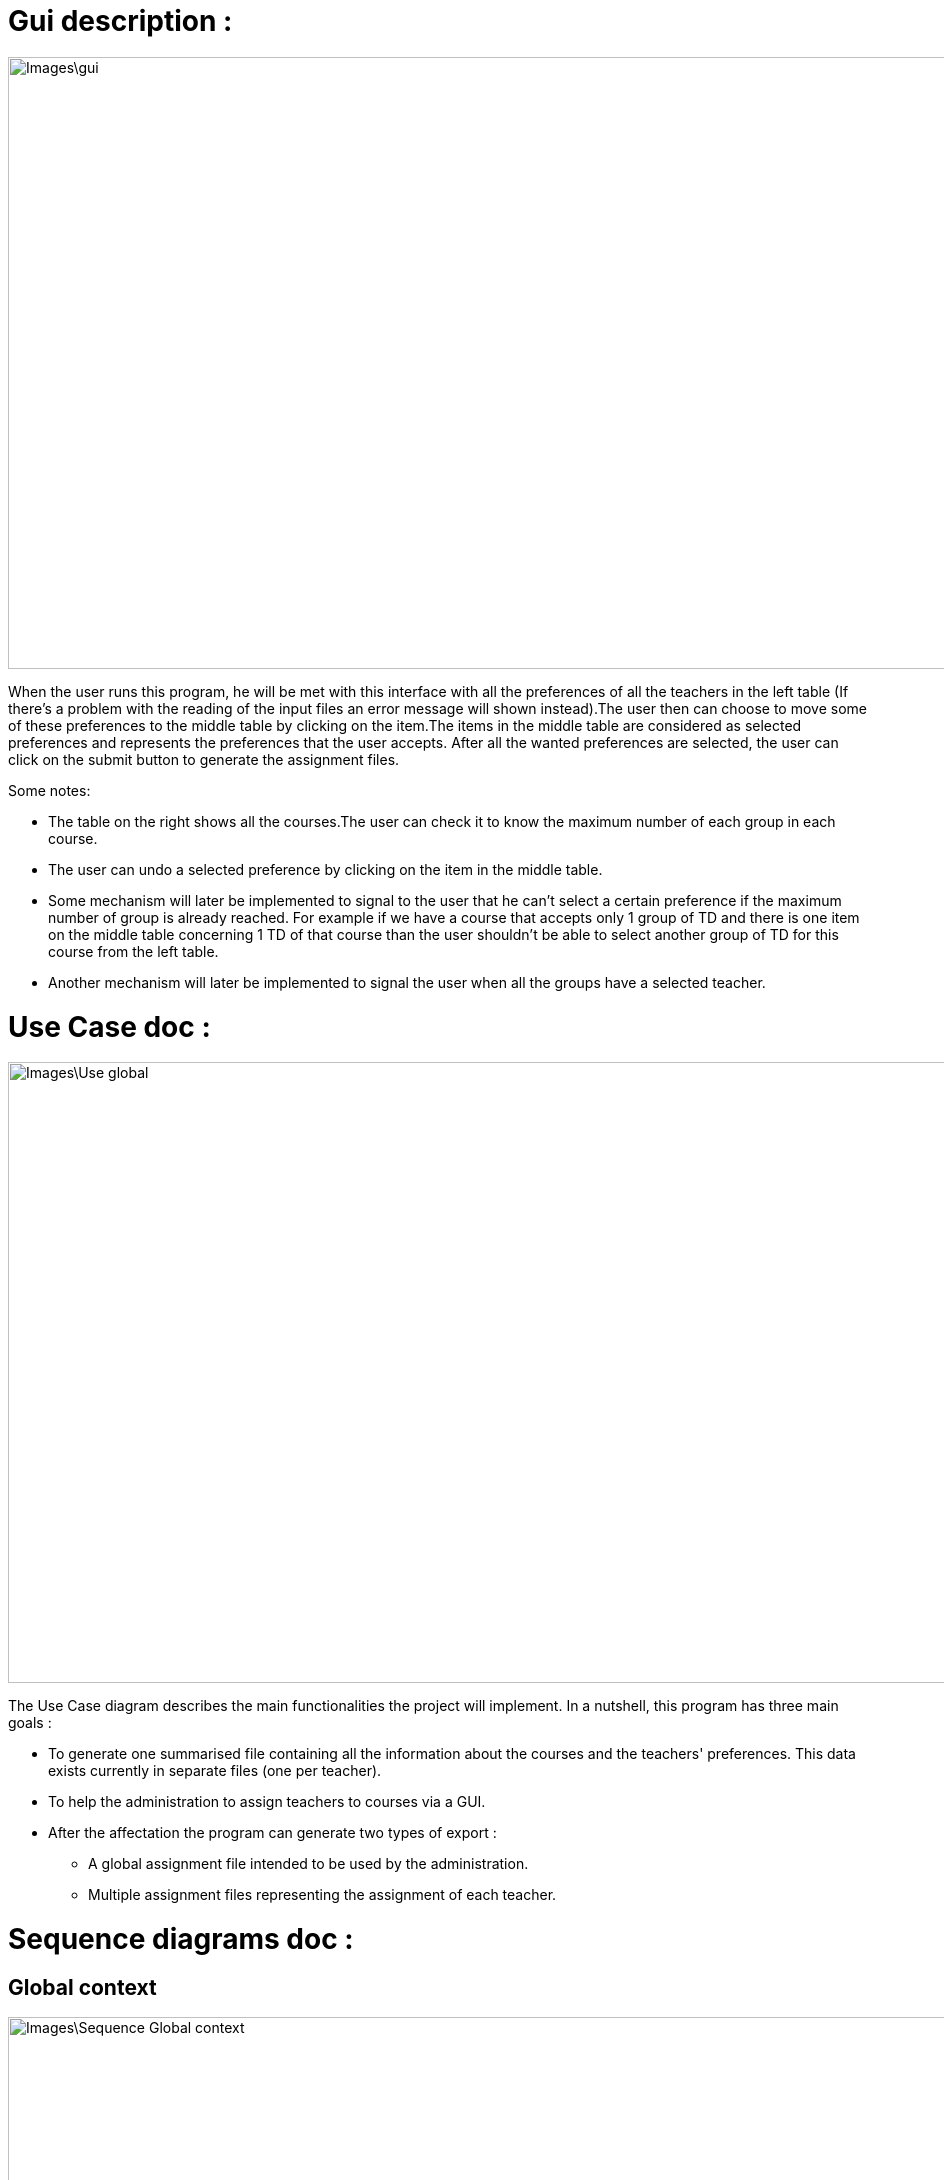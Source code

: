 [[GuiDescription]]
= Gui description :

image::Images\gui.png[width="1054", height="612"]

When the user runs this program, he will be met with this interface with all the preferences of all the teachers in the left table (If there's a problem with the reading of the input files an error message will shown instead).The user then can choose to move some of these preferences to the middle table by clicking on the item.The items in the middle table
are considered as selected preferences and represents the preferences that the user accepts. After all the wanted preferences are selected, the user can click on the submit button to generate the
assignment files.

Some notes:

* The table on the right shows all the courses.The user can check it to know the maximum number of each group in each course.
* The user can undo a selected preference by clicking on the item in the middle table.
* Some mechanism will later be implemented to signal to the user that he can't select a certain preference if the maximum number of group is already reached. For example if we have a course that accepts only 1 group of TD and there is one item on the middle table concerning 1 TD of that course than the user shouldn't be able to select another group of TD for this course from the left table.
* Another mechanism will later be implemented to signal the user when all the groups have a selected teacher.

[[UseCaseDiag]]
= Use Case doc :

image::Images\Use_global.PNG[width="1194", height="621"]

The Use Case diagram describes the main functionalities the project will implement. In a nutshell, this program has three main goals :

* To generate one summarised file containing all the information about the courses and the teachers' preferences. This data exists currently in separate files (one per teacher).
* To help the administration to assign teachers to courses via a GUI.
* After the affectation the program can generate two types of export :
** A global assignment file intended to be used by the administration.
** Multiple assignment files representing the assignment of each teacher.

[[SeqDiag]]
= Sequence diagrams doc :

== Global context 

image::Images\Sequence_Global_context.PNG[width="1285", height="1020]

The idea of this diagram is to present a global view of our project. The program starts by receiving all the files link:Documents\AA_Saisie_des_voeux_2016-2017.ods[“AA-Saisie voeux 2016-2017.ods”] already completed by each teacher. *getData()* is the function used to register in a variable of type CalcData the information read in the files “AA-Saisie voeux 2016-2017.ods”. Then, once all the data caught and ordered in variables, the program can generate a file similar to link:Documents\FichierAgrege.pdf[“Fichier Agrégé.pdf”] that summarizes thus all the files “AA-Saisie voeux 2016-2017.ods” loaded.  The function *createSumarizedOds()* writes in a Calc to produce a document similar to “Fichier Agrégé.pdf” given in the subject. The Admin receives the Calc file created by the function generateAggregatedDataFile(). 

If desired by the Admin, our program can end with the generation of the aggregated file. Else, if required by the Admin, our program can continue to help the admin make an assignment. The Assignment process is described in the second sequence diagram (“Sequence_Assignment”). In order to have a clear and not overloaded diagram, we decided to create a second diagram and put a reference to it in the first one. 

== Assignment

image::Images\Sequence_Assignment.PNG[width="1026", height="1020"]

The idea of this diagram is to present a focus on the assignment process. All the methods used in the messages are meant to evolve later in our project, for now, they simply allow us to describe the principle of our program. We renounced to produce a function that would make the assignment. Instead, we decided to have our interface helping the Admin to assign the teachers (for example, we are thinking of a decrementation of the number of teaching hours for a teacher assigned to a class and displaying it to the Admin). As long as the Admin is not satisfied, the process repeats itself. Once the Admin satisfied, the program will generate the Calc files summarizing the assignments (like link:Documents\services_MIDO.xls[“services MIDO.ods”], link:Documents\Fiche_de_service.png[“Fiche de service.png”] and link:Documents\FichierAgrege.pdf[“Fichier Agrégé.pdf”] fully completed). The Admin will receive all these files and will send the “Fiche de service.png” specific to each teacher. 

[[ClassDiag]]
= Class diagrams doc :
== Base classes :
image::Images\Class_assignment.PNG[width="881", height="1180"]

The *CourseAssignment* class represents the assignment of *only one course* to a number of teachers. The *TeacherAssignment* class stores the number of TD, TP, CM groups assigned to one teacher in the selected course. +

*CalcData* represents the data that we can get from the files that the university gives us. The function *getDataFromODS* reads all the necessary informations in the calc link:Documents\AA_Saisie_des_voeux_2016-2017.ods[“AA-Saisie voeux 2016-2017.ods”] to build and return a CalcData.
The classes *Course*, *Teacher* and *CoursePref* are used in that matter.
*CoursePref* represents preferences from a teacher for a specified course.
We'll add getters in the classes as we work on them because it's hard to know exactly what we will need.

== Gui classes :
image::Images\Class_Gui.PNG[width="979", height="390"]

The GuiPref class creates the shell and manages it. 
The GuiLib class links the gui with the rest of the classes. The function extractPreferenceItems converts the preference information contained in CalcData instances into items that can be inserted in the tables of the gui (left or middle table).
The function createAssignments generates the assignment instances after the the user has validated his choices (by clicking on submit in the gui).

== Ods Reader classes :
image::Images\Class_ODS_Read.PNG[width="1360", height="801"]

The main goal of these classes is to read information from an link:https://github.com/Sarah-Elhelw/teach_spreadsheets/blob/master/Doc/Documents/AA_Saisie_des_voeux_2016-2017.ods[ods file] and create the corresponding CalcData object. The classes Course, Teacher and CoursePref that are created by this process are also returned in order to be used for other purposes (like storing in JSON format the list of courses available in the input file).
FilesReader reads all the ods files present in a certain folder via the readFilesFromFolder function.After the reading is done and assuming that there was no error, this class can return the Course instances via the getCourses function (not represented in the diagram).


== Ods Write classes :
image::Images\Class_ODS_Write.PNG[width="500", height="600"]

We have 2 main writing classes. +

The class AssignmentPerTeacher creates a Calc like link:Documents\Fiche_de_service.png[“Fiche_de_service.png”]. The aim of this document is to summarise all the courses a teacher will teach.

The class OdsSummarizer creates a Calc like link:Documents\FichierAgrege.pdf[“FichierAgrege.pdf”]. This document shows all the teachers' preferences for a list of courses. Also, if desired, this class can complete the column Assignment in order to show the possible Assignments our program suggest to do.


You can see what the final result will look like in this files :  link:Documents\AssigmentPerTeacher.ods[“AssigmentPerTeacher.ods”] and link:Documents\OdsSummarizer.ods[“OdsSummarizer.ods”]. +

The class OdsHelper has some useful functionalities that we use in the two other writing classes.


== Json Read classes:
image::Images\Class_Json_Read.png[width="710", height="450"]

The main goal of *JsonReader* is to read teachers and courses informations presented in a Json format. These informations are found in RefRof and in files in the class path. RefRof's logins are stored in a file the methods reading RefRof's content need to access.


*InputVowsFile* deals with the files link:Documents\AA_Saisie_des_voeux_2016-2017.ods[“AA-Saisie voeux 2016-2017.ods”]. The method *createPersonalizedFiles* creates personalized calc files, by completing the sheet "Emploi du temps", and puts them in a specified directory. The method *getInputVowsFiles* gets all the names of the calc files that were completed by the teachers and put in a specific directory. 

